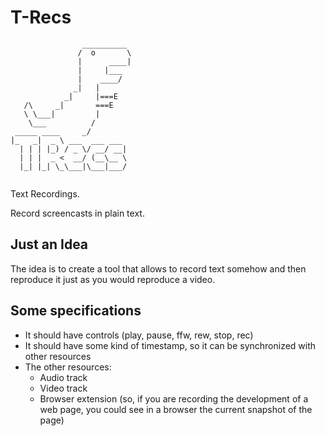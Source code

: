 * T-Recs
#+BEGIN_EXAMPLE
                __________
               /  o       \
               |      ____|
               |     |___
               |    ____/
              _|   |
            _|     |===E
   /\     _|       ===E
   \ \___|         |
    \___          /
 _____ ____     _/              
|_   _|  _ \ ___  ___ ___ 
  | | | |_) / _ \/ __/ __|
  | | |  _ <  __/ (__\__ \
  |_| |_| \_\___|\___|___/

#+END_EXAMPLE

Text Recordings.

Record screencasts in plain text.

** Just an Idea
The idea is to create a tool that allows to record text somehow and then reproduce it just as you would reproduce a video.

** Some specifications

- It should have controls (play, pause, ffw, rew, stop, rec)
- It should have some kind of timestamp, so it can be synchronized with other resources
- The other resources:
  + Audio track
  + Video track
  + Browser extension (so, if you are recording the development of a web page, you could see in a browser the current snapshot of the page)
